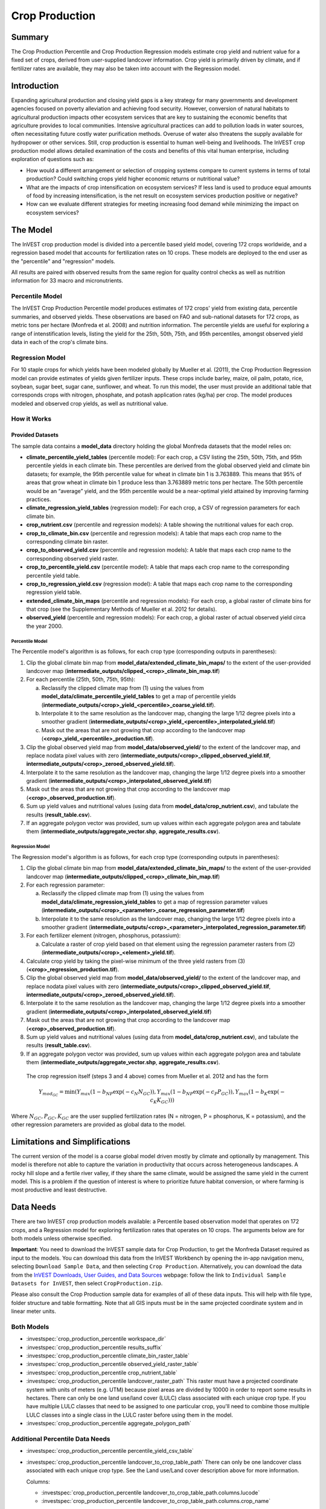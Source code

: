 .. _crop_production:

***************
Crop Production
***************

Summary
=======

The Crop Production Percentile and Crop Production Regression models estimate crop yield and nutrient value for a fixed set of crops, derived from user-supplied landcover information. Crop yield is primarily driven by climate, and if fertilizer rates are available, they may also be taken into account with the Regression model.


Introduction
============

Expanding agricultural production and closing yield gaps is a key strategy for many governments and development agencies focused on poverty alleviation and achieving food security. However, conversion of natural habitats to agricultural production impacts other ecosystem services that are key to sustaining the economic benefits that agriculture provides to local communities. Intensive agricultural practices can add to pollution loads in water sources, often necessitating future costly water purification methods. Overuse of water also threatens the supply available for hydropower or other services. Still, crop production is essential to human well-being and livelihoods. The InVEST crop production model allows detailed examination of the costs and benefits of this vital human enterprise, including exploration of questions such as:

+ How would a different arrangement or selection of cropping systems compare to current systems in terms of total production? Could switching crops yield higher economic returns or nutritional value?

+ What are the impacts of crop intensification on ecosystem services? If less land is used to produce equal amounts of food by increasing intensification, is the net result on ecosystem services production positive or negative?

+ How can we evaluate different strategies for meeting increasing food demand while minimizing the impact on ecosystem services?


The Model
=========

The InVEST crop production model is divided into a percentile based yield model, covering 172 crops worldwide, and a regression based model that accounts for fertilization rates on 10 crops. These models are deployed to the end user as the "percentile" and "regression" models.

All results are paired with observed results from the same region for quality control checks as well as nutrition information for 33 macro and micronutrients.

Percentile Model
----------------

The InVEST Crop Production Percentile model produces estimates of 172 crops' yield from existing data, percentile summaries, and observed yields. These observations are based on FAO and sub-national datasets for 172 crops, as metric tons per hectare (Monfreda et al. 2008) and nutrition information. The percentile yields are useful for exploring a range of intenstification levels, listing the yield for the 25th, 50th, 75th, and 95th percentiles, amongst observed yield data in each of the crop's climate bins.

Regression Model
----------------

For 10 staple crops for which yields have been modeled globally by Mueller et al. (2011), the Crop Production Regression model can provide estimates of yields given fertilizer inputs. These crops include barley, maize, oil palm, potato, rice, soybean, sugar beet, sugar cane, sunflower, and wheat. To run this model, the user must provide an additional table that corresponds crops with nitrogen, phosphate, and potash application rates (kg/ha) per crop. The model produces modeled and observed crop yields, as well as nutritional value.


How it Works
------------

Provided Datasets
~~~~~~~~~~~~~~~~~
The sample data contains a **model_data** directory holding the global Monfreda datasets that the model relies on:

- **climate_percentile_yield_tables** (percentile model): For each crop, a CSV listing the 25th, 50th, 75th, and 95th percentile yields in each climate bin. These percentiles are derived from the global observed yield and climate bin datasets; for example, the 95th percentile value for wheat in climate bin 1 is 3.763889. This means that 95% of areas that grow wheat in climate bin 1 produce less than 3.763889 metric tons per hectare. The 50th percentile would be an “average” yield, and the 95th percentile would be a near-optimal yield attained by improving farming practices.
- **climate_regression_yield_tables** (regression model): For each crop, a CSV of regression parameters for each climate bin.
- **crop_nutrient.csv** (percentile and regression models): A table showing the nutritional values for each crop.
- **crop_to_climate_bin.csv** (percentile and regression models): A table that maps each crop name to the corresponding climate bin raster.
- **crop_to_observed_yield.csv** (percentile and regression models): A table that maps each crop name to the corresponding observed yield raster.
- **crop_to_percentile_yield.csv** (percentile model): A table that maps each crop name to the corresponding percentile yield table.
- **crop_to_regression_yield.csv** (regression model): A table that maps each crop name to the corresponding regression yield table.
- **extended_climate_bin_maps** (percentile and regression models): For each crop, a global raster of climate bins for that crop (see the Supplementary Methods of Mueller et al. 2012 for details).
- **observed_yield** (percentile and regression models): For each crop, a global raster of actual observed yield circa the year 2000.


Percentile Model
^^^^^^^^^^^^^^^^

The Percentile model's algorithm is as follows, for each crop type (corresponding outputs in parentheses):

1. Clip the global climate bin map from **model_data/extended_climate_bin_maps/** to the extent of the user-provided landcover map (**intermediate_outputs/clipped_<crop>_climate_bin_map.tif**)
2. For each percentile (25th, 50th, 75th, 95th):

   a. Reclassify the clipped climate map from (1) using the values from **model_data/climate_percentile_yield_tables** to get a map of percentile yields (**intermediate_outputs/<crop>_yield_<percentile>_coarse_yield.tif**).
   b. Interpolate it to the same resolution as the landcover map, changing the large 1/12 degree pixels into a smoother gradient (**intermediate_outputs/<crop>_yield_<percentile>_interpolated_yield.tif**)
   c. Mask out the areas that are not growing that crop according to the landcover map (**<crop>_yield_<percentile>_production.tif**).

3. Clip the global observed yield map from **model_data/observed_yield/** to the extent of the landcover map, and replace nodata pixel values with zero (**intermediate_outputs/<crop>_clipped_observed_yield.tif**, **intermediate_outputs/<crop>_zeroed_observed_yield.tif**).
4. Interpolate it to the same resolution as the landcover map, changing the large 1/12 degree pixels into a smoother gradient (**intermediate_outputs/<crop>_interpolated_observed_yield.tif**)
5. Mask out the areas that are not growing that crop according to the landcover map (**<crop>_observed_production.tif**).
6. Sum up yield values and nutritional values (using data from **model_data/crop_nutrient.csv**), and tabulate the results (**result_table.csv**).
7. If an aggregate polygon vector was provided, sum up values within each aggregate polygon area and tabulate them (**intermediate_outputs/aggregate_vector.shp**, **aggregate_results.csv**).


Regression Model
^^^^^^^^^^^^^^^^

The Regression model's algorithm is as follows, for each crop type (corresponding outputs in parentheses):

1. Clip the global climate bin map from **model_data/extended_climate_bin_maps/** to the extent of the user-provided landcover map (**intermediate_outputs/clipped_<crop>_climate_bin_map.tif**)
2. For each regression parameter:

   a. Reclassify the clipped climate map from (1) using the values from **model_data/climate_regression_yield_tables** to get a map of regression parameter values (**intermediate_outputs/<crop>_<parameter>_coarse_regression_parameter.tif**)
   b. Interpolate it to the same resolution as the landcover map, changing the large 1/12 degree pixels into a smoother gradient (**intermediate_outputs/<crop>_<parameter>_interpolated_regression_parameter.tif**)

3. For each fertilizer element (nitrogen, phosphorus, potassium):

   a. Calculate a raster of crop yield based on that element using the regression parameter rasters from (2) (**intermediate_outputs/<crop>_<element>_yield.tif**).

4. Calculate crop yield by taking the pixel-wise minimum of the three yield rasters from (3) (**<crop>_regression_production.tif**).
5. Clip the global observed yield map from **model_data/observed_yield/** to the extent of the landcover map, and replace nodata pixel values with zero (**intermediate_outputs/<crop>_clipped_observed_yield.tif**, **intermediate_outputs/<crop>_zeroed_observed_yield.tif**).
6. Interpolate it to the same resolution as the landcover map, changing the large 1/12 degree pixels into a smoother gradient (**intermediate_outputs/<crop>_interpolated_observed_yield.tif**)
7. Mask out the areas that are not growing that crop according to the landcover map (**<crop>_observed_production.tif**).
8. Sum up yield values and nutritional values (using data from **model_data/crop_nutrient.csv**), and tabulate the results (**result_table.csv**).
9. If an aggregate polygon vector was provided, sum up values within each aggregate polygon area and tabulate them (**intermediate_outputs/aggregate_vector.shp**, **aggregate_results.csv**).


 The crop regression itself (steps 3 and 4 above) comes from Mueller et al. 2012 and has the form

 .. math:: Y_{mod_{GC}}=\min(Y_{max}(1-b_{NP}\exp(-c_N N_{GC})), Y_{max}(1-b_{NP} \exp(-c_P P_{GC})), Y_{max}(1-b_K \exp(-c_K K_{GC})))

Where :math:`N_{GC}, P_{GC}, K_{GC}` are the user supplied fertilization rates (N = nitrogen, P = phosphorus, K = potassium), and the other regression parameters are provided as global data to the model.



Limitations and Simplifications
===============================

The current version of the model is a coarse global model driven mostly by climate and optionally by management. This model is therefore not able to capture the variation in productivity that occurs across heterogeneous landscapes. A rocky hill slope and a fertile river valley, if they share the same climate, would be assigned the same yield in the current model. This is a problem if the question of interest is where to prioritize future habitat conversion, or where farming is most productive and least destructive.

Data Needs
==========

There are two InVEST crop production models available: a Percentile based observation model that operates on 172 crops, and a Regression model for exploring fertilization rates that operates on 10 crops. The arguments below are for both models unless otherwise specified.

**Important**: You need to download the InVEST sample data for Crop Production, to get the Monfreda Dataset required as input to the models. You can download this data from the InVEST Workbench by opening the in-app navigation menu, selecting ``Download Sample Data``, and then selecting ``Crop Production``. Alternatively, you can download the data from the `InVEST Downloads, User Guides, and Data Sources <https://naturalcapitalproject.stanford.edu/software/invest/invest-downloads-data>`_ webpage: follow the link to ``Individual Sample Datasets for InVEST``, then select ``CropProduction.zip``.

Please also consult the Crop Production sample data for examples of all of these data inputs. This will help with file type, folder structure and table formatting. Note that all GIS inputs must be in the same projected coordinate system and in linear meter units.

Both Models
-----------

- :investspec:`crop_production_percentile workspace_dir`

- :investspec:`crop_production_percentile results_suffix`

- :investspec:`crop_production_percentile climate_bin_raster_table`

- :investspec:`crop_production_percentile observed_yield_raster_table`

- :investspec:`crop_production_percentile crop_nutrient_table`

- :investspec:`crop_production_percentile landcover_raster_path` This raster must have a projected coordinate system with units of meters (e.g. UTM) because pixel areas are divided by 10000 in order to report some results in hectares. There can only be one land use/land cover (LULC) class associated with each unique crop type. If you have multiple LULC classes that need to be assigned to one particular crop, you'll need to combine those multiple LULC classes into a single class in the LULC raster before using them in the model.

- :investspec:`crop_production_percentile aggregate_polygon_path`


Additional Percentile Data Needs
--------------------------------

- :investspec:`crop_production_percentile percentile_yield_csv_table`

- :investspec:`crop_production_percentile landcover_to_crop_table_path` There can only be one landcover class associated with each unique crop type. See the Land use/Land cover description above for more information.

  Columns:

  - :investspec:`crop_production_percentile landcover_to_crop_table_path.columns.lucode`
  - :investspec:`crop_production_percentile landcover_to_crop_table_path.columns.crop_name`

  Example:

  .. csv-table::
    :file: ../../invest-sample-data/CropProduction/sample_user_data/landcover_to_crop_table.csv
    :header-rows: 1
    :name: Example Landcover to Crop Table

Additional Regression Data Needs
--------------------------------

- :investspec:`crop_production_regression regression_yield_csv_table`

- :investspec:`crop_production_regression landcover_to_crop_table_path`

  Columns:

  - :investspec:`crop_production_regression landcover_to_crop_table_path.columns.lucode`
  - :investspec:`crop_production_regression landcover_to_crop_table_path.columns.crop_name`

- :investspec:`crop_production_regression fertilization_rate_table_path` An example table is included below that is derived from the median values of observed CBI fertilization rates. Users can explore the raw CBI data in the sample data: ``CropProduction/sample_user_data/CBI mod yield_USE AS CHECK``. (See the **Important** note above for information on obtaining these data.)

  Columns:

  - :investspec:`crop_production_regression fertilization_rate_table_path.columns.crop_name`
  - :investspec:`crop_production_regression fertilization_rate_table_path.columns.nitrogen_rate`
  - :investspec:`crop_production_regression fertilization_rate_table_path.columns.phosphorus_rate`
  - :investspec:`crop_production_regression fertilization_rate_table_path.columns.potassium_rate`

  **Example fertilizer table:**

  .. csv-table::
    :file: ../../invest-sample-data/CropProduction/sample_user_data/crop_fertilization_rates.csv
    :header-rows: 1
    :name: Crop Fertilization Rate Example. Values come from the median of observed distribution of CBI fertilizer rates.


Interpreting Results
====================

.. note:: As of InVEST 3.15.0, the raster results of the Crop Production models (both Percentile and Regression) are given as values *per hectare*.

The following is a short description of each of the outputs from the Crop Production model. Final results are found within the user defined Workspace specified for this model run. "Suffix" in the following file names refers to the optional user-defined Suffix input to the model.

- **aggregate_results_[Suffix].csv**: If an Aggregate Results Polygon shapefile is provided, a table is produced that summarizes total observed/percentile/modeled production and nutrient information within each polygon.

- **Crop Production Rasters**: For each crop modeled, there will be a raster (.tif) corresponding to that crop name and the type of modeling - "observed", "regression", or "yield" plus percentile number (25th/50th/75th/95th), and the user-supplied Suffix. These rasters represent the production rate of that crop in metric tons per hectare per year.

- **result_table_[Suffix].csv**: Table listing all of the crops modeled in the run, the area covered, percentile or modeled production, observed production, and nutrient information for each crop. It is the primary output of the model.

There is also an **intermediate_output** folder, containing many files that represent intermediate steps in the calculations of the final results. Usually, you don't need to work with these files, but they may be of interest if you are debugging a model run or want to understand the intermediate steps better. It also contains a subdirectory that stores metadata used internally to enable avoided re-computation.

The **observed yield** outputs approximate actual crop yield in the area of interest, circa the year 2000. The **percentile yield** and **regression yield** outputs are useful if the crop is not currently grown in the area of interest, or to approximate potential for increases by closing yield gaps.

References
==========

"Farming the planet: 2. Geographic distribution of crop areas, yields, physiological types, and net primary production in the year 2000." C. Monfreda, N. Ramankutty, J. Foley. Biogeochemical Cycles, Vol.22, GB1022, doi:10.1029/2007GB002947. 2008

"Closing yield gaps through nutrient and water management" N Mueller, J. Gerber, M. Johnston, D. Ray, N. Ramankutty, J. Foley. Nature. 2012 Oct 11;490(7419):254-7. doi: 10.1038/nature11420. Epub 2012 Aug 29.
